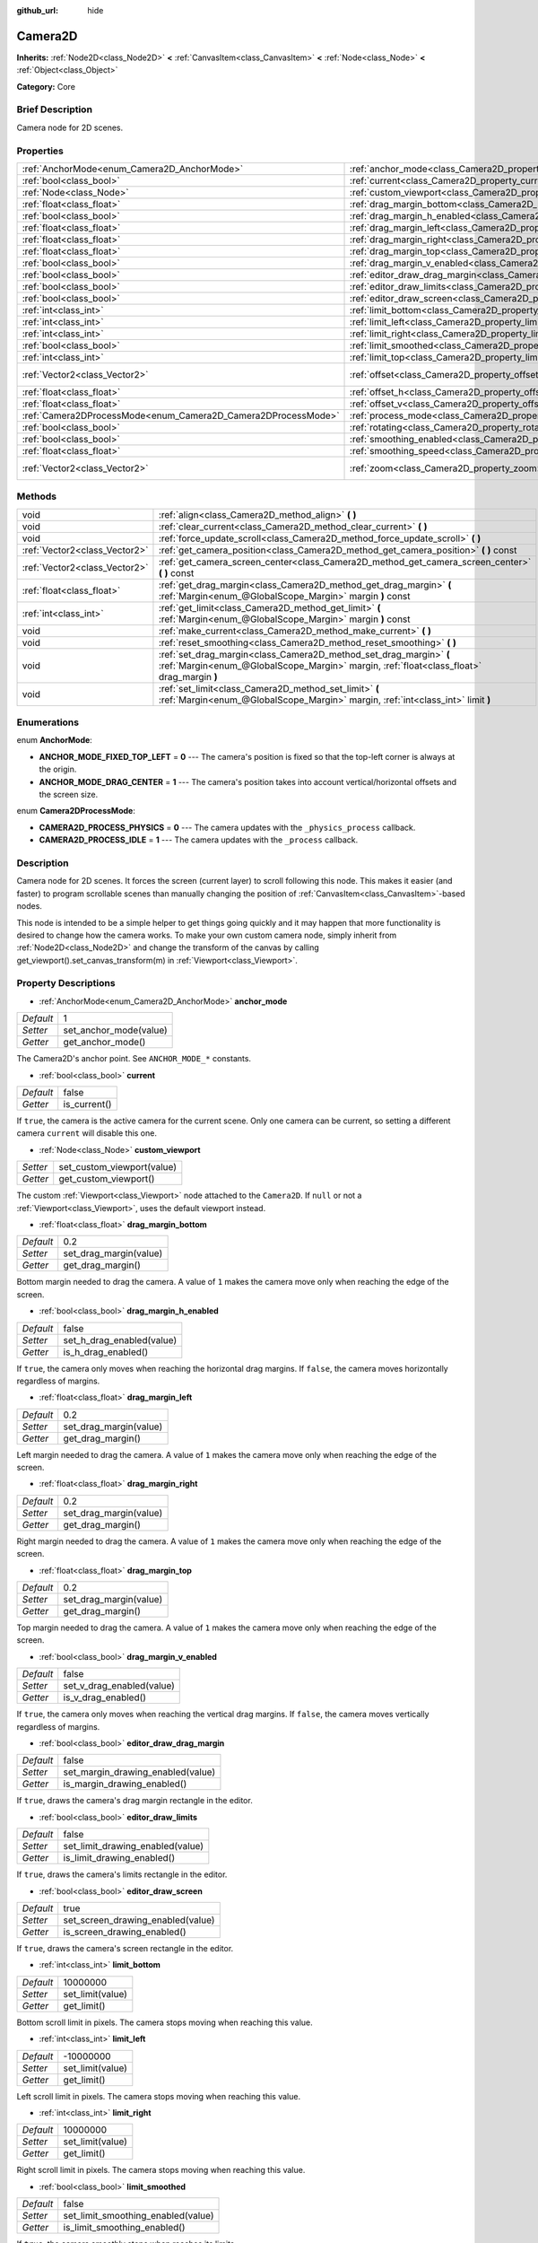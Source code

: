 :github_url: hide

.. Generated automatically by doc/tools/makerst.py in Godot's source tree.
.. DO NOT EDIT THIS FILE, but the Camera2D.xml source instead.
.. The source is found in doc/classes or modules/<name>/doc_classes.

.. _class_Camera2D:

Camera2D
========

**Inherits:** :ref:`Node2D<class_Node2D>` **<** :ref:`CanvasItem<class_CanvasItem>` **<** :ref:`Node<class_Node>` **<** :ref:`Object<class_Object>`

**Category:** Core

Brief Description
-----------------

Camera node for 2D scenes.

Properties
----------

+---------------------------------------------------------------+---------------------------------------------------------------------------------+-----------------+
| :ref:`AnchorMode<enum_Camera2D_AnchorMode>`                   | :ref:`anchor_mode<class_Camera2D_property_anchor_mode>`                         | 1               |
+---------------------------------------------------------------+---------------------------------------------------------------------------------+-----------------+
| :ref:`bool<class_bool>`                                       | :ref:`current<class_Camera2D_property_current>`                                 | false           |
+---------------------------------------------------------------+---------------------------------------------------------------------------------+-----------------+
| :ref:`Node<class_Node>`                                       | :ref:`custom_viewport<class_Camera2D_property_custom_viewport>`                 |                 |
+---------------------------------------------------------------+---------------------------------------------------------------------------------+-----------------+
| :ref:`float<class_float>`                                     | :ref:`drag_margin_bottom<class_Camera2D_property_drag_margin_bottom>`           | 0.2             |
+---------------------------------------------------------------+---------------------------------------------------------------------------------+-----------------+
| :ref:`bool<class_bool>`                                       | :ref:`drag_margin_h_enabled<class_Camera2D_property_drag_margin_h_enabled>`     | false           |
+---------------------------------------------------------------+---------------------------------------------------------------------------------+-----------------+
| :ref:`float<class_float>`                                     | :ref:`drag_margin_left<class_Camera2D_property_drag_margin_left>`               | 0.2             |
+---------------------------------------------------------------+---------------------------------------------------------------------------------+-----------------+
| :ref:`float<class_float>`                                     | :ref:`drag_margin_right<class_Camera2D_property_drag_margin_right>`             | 0.2             |
+---------------------------------------------------------------+---------------------------------------------------------------------------------+-----------------+
| :ref:`float<class_float>`                                     | :ref:`drag_margin_top<class_Camera2D_property_drag_margin_top>`                 | 0.2             |
+---------------------------------------------------------------+---------------------------------------------------------------------------------+-----------------+
| :ref:`bool<class_bool>`                                       | :ref:`drag_margin_v_enabled<class_Camera2D_property_drag_margin_v_enabled>`     | false           |
+---------------------------------------------------------------+---------------------------------------------------------------------------------+-----------------+
| :ref:`bool<class_bool>`                                       | :ref:`editor_draw_drag_margin<class_Camera2D_property_editor_draw_drag_margin>` | false           |
+---------------------------------------------------------------+---------------------------------------------------------------------------------+-----------------+
| :ref:`bool<class_bool>`                                       | :ref:`editor_draw_limits<class_Camera2D_property_editor_draw_limits>`           | false           |
+---------------------------------------------------------------+---------------------------------------------------------------------------------+-----------------+
| :ref:`bool<class_bool>`                                       | :ref:`editor_draw_screen<class_Camera2D_property_editor_draw_screen>`           | true            |
+---------------------------------------------------------------+---------------------------------------------------------------------------------+-----------------+
| :ref:`int<class_int>`                                         | :ref:`limit_bottom<class_Camera2D_property_limit_bottom>`                       | 10000000        |
+---------------------------------------------------------------+---------------------------------------------------------------------------------+-----------------+
| :ref:`int<class_int>`                                         | :ref:`limit_left<class_Camera2D_property_limit_left>`                           | -10000000       |
+---------------------------------------------------------------+---------------------------------------------------------------------------------+-----------------+
| :ref:`int<class_int>`                                         | :ref:`limit_right<class_Camera2D_property_limit_right>`                         | 10000000        |
+---------------------------------------------------------------+---------------------------------------------------------------------------------+-----------------+
| :ref:`bool<class_bool>`                                       | :ref:`limit_smoothed<class_Camera2D_property_limit_smoothed>`                   | false           |
+---------------------------------------------------------------+---------------------------------------------------------------------------------+-----------------+
| :ref:`int<class_int>`                                         | :ref:`limit_top<class_Camera2D_property_limit_top>`                             | -10000000       |
+---------------------------------------------------------------+---------------------------------------------------------------------------------+-----------------+
| :ref:`Vector2<class_Vector2>`                                 | :ref:`offset<class_Camera2D_property_offset>`                                   | Vector2( 0, 0 ) |
+---------------------------------------------------------------+---------------------------------------------------------------------------------+-----------------+
| :ref:`float<class_float>`                                     | :ref:`offset_h<class_Camera2D_property_offset_h>`                               | 0.0             |
+---------------------------------------------------------------+---------------------------------------------------------------------------------+-----------------+
| :ref:`float<class_float>`                                     | :ref:`offset_v<class_Camera2D_property_offset_v>`                               | 0.0             |
+---------------------------------------------------------------+---------------------------------------------------------------------------------+-----------------+
| :ref:`Camera2DProcessMode<enum_Camera2D_Camera2DProcessMode>` | :ref:`process_mode<class_Camera2D_property_process_mode>`                       | 1               |
+---------------------------------------------------------------+---------------------------------------------------------------------------------+-----------------+
| :ref:`bool<class_bool>`                                       | :ref:`rotating<class_Camera2D_property_rotating>`                               | false           |
+---------------------------------------------------------------+---------------------------------------------------------------------------------+-----------------+
| :ref:`bool<class_bool>`                                       | :ref:`smoothing_enabled<class_Camera2D_property_smoothing_enabled>`             | false           |
+---------------------------------------------------------------+---------------------------------------------------------------------------------+-----------------+
| :ref:`float<class_float>`                                     | :ref:`smoothing_speed<class_Camera2D_property_smoothing_speed>`                 | 5.0             |
+---------------------------------------------------------------+---------------------------------------------------------------------------------+-----------------+
| :ref:`Vector2<class_Vector2>`                                 | :ref:`zoom<class_Camera2D_property_zoom>`                                       | Vector2( 1, 1 ) |
+---------------------------------------------------------------+---------------------------------------------------------------------------------+-----------------+

Methods
-------

+-------------------------------+-----------------------------------------------------------------------------------------------------------------------------------------------------------------+
| void                          | :ref:`align<class_Camera2D_method_align>` **(** **)**                                                                                                           |
+-------------------------------+-----------------------------------------------------------------------------------------------------------------------------------------------------------------+
| void                          | :ref:`clear_current<class_Camera2D_method_clear_current>` **(** **)**                                                                                           |
+-------------------------------+-----------------------------------------------------------------------------------------------------------------------------------------------------------------+
| void                          | :ref:`force_update_scroll<class_Camera2D_method_force_update_scroll>` **(** **)**                                                                               |
+-------------------------------+-----------------------------------------------------------------------------------------------------------------------------------------------------------------+
| :ref:`Vector2<class_Vector2>` | :ref:`get_camera_position<class_Camera2D_method_get_camera_position>` **(** **)** const                                                                         |
+-------------------------------+-----------------------------------------------------------------------------------------------------------------------------------------------------------------+
| :ref:`Vector2<class_Vector2>` | :ref:`get_camera_screen_center<class_Camera2D_method_get_camera_screen_center>` **(** **)** const                                                               |
+-------------------------------+-----------------------------------------------------------------------------------------------------------------------------------------------------------------+
| :ref:`float<class_float>`     | :ref:`get_drag_margin<class_Camera2D_method_get_drag_margin>` **(** :ref:`Margin<enum_@GlobalScope_Margin>` margin **)** const                                  |
+-------------------------------+-----------------------------------------------------------------------------------------------------------------------------------------------------------------+
| :ref:`int<class_int>`         | :ref:`get_limit<class_Camera2D_method_get_limit>` **(** :ref:`Margin<enum_@GlobalScope_Margin>` margin **)** const                                              |
+-------------------------------+-----------------------------------------------------------------------------------------------------------------------------------------------------------------+
| void                          | :ref:`make_current<class_Camera2D_method_make_current>` **(** **)**                                                                                             |
+-------------------------------+-----------------------------------------------------------------------------------------------------------------------------------------------------------------+
| void                          | :ref:`reset_smoothing<class_Camera2D_method_reset_smoothing>` **(** **)**                                                                                       |
+-------------------------------+-----------------------------------------------------------------------------------------------------------------------------------------------------------------+
| void                          | :ref:`set_drag_margin<class_Camera2D_method_set_drag_margin>` **(** :ref:`Margin<enum_@GlobalScope_Margin>` margin, :ref:`float<class_float>` drag_margin **)** |
+-------------------------------+-----------------------------------------------------------------------------------------------------------------------------------------------------------------+
| void                          | :ref:`set_limit<class_Camera2D_method_set_limit>` **(** :ref:`Margin<enum_@GlobalScope_Margin>` margin, :ref:`int<class_int>` limit **)**                       |
+-------------------------------+-----------------------------------------------------------------------------------------------------------------------------------------------------------------+

Enumerations
------------

.. _enum_Camera2D_AnchorMode:

.. _class_Camera2D_constant_ANCHOR_MODE_FIXED_TOP_LEFT:

.. _class_Camera2D_constant_ANCHOR_MODE_DRAG_CENTER:

enum **AnchorMode**:

- **ANCHOR_MODE_FIXED_TOP_LEFT** = **0** --- The camera's position is fixed so that the top-left corner is always at the origin.

- **ANCHOR_MODE_DRAG_CENTER** = **1** --- The camera's position takes into account vertical/horizontal offsets and the screen size.

.. _enum_Camera2D_Camera2DProcessMode:

.. _class_Camera2D_constant_CAMERA2D_PROCESS_PHYSICS:

.. _class_Camera2D_constant_CAMERA2D_PROCESS_IDLE:

enum **Camera2DProcessMode**:

- **CAMERA2D_PROCESS_PHYSICS** = **0** --- The camera updates with the ``_physics_process`` callback.

- **CAMERA2D_PROCESS_IDLE** = **1** --- The camera updates with the ``_process`` callback.

Description
-----------

Camera node for 2D scenes. It forces the screen (current layer) to scroll following this node. This makes it easier (and faster) to program scrollable scenes than manually changing the position of :ref:`CanvasItem<class_CanvasItem>`-based nodes.

This node is intended to be a simple helper to get things going quickly and it may happen that more functionality is desired to change how the camera works. To make your own custom camera node, simply inherit from :ref:`Node2D<class_Node2D>` and change the transform of the canvas by calling get_viewport().set_canvas_transform(m) in :ref:`Viewport<class_Viewport>`.

Property Descriptions
---------------------

.. _class_Camera2D_property_anchor_mode:

- :ref:`AnchorMode<enum_Camera2D_AnchorMode>` **anchor_mode**

+-----------+------------------------+
| *Default* | 1                      |
+-----------+------------------------+
| *Setter*  | set_anchor_mode(value) |
+-----------+------------------------+
| *Getter*  | get_anchor_mode()      |
+-----------+------------------------+

The Camera2D's anchor point. See ``ANCHOR_MODE_*`` constants.

.. _class_Camera2D_property_current:

- :ref:`bool<class_bool>` **current**

+-----------+--------------+
| *Default* | false        |
+-----------+--------------+
| *Getter*  | is_current() |
+-----------+--------------+

If ``true``, the camera is the active camera for the current scene. Only one camera can be current, so setting a different camera ``current`` will disable this one.

.. _class_Camera2D_property_custom_viewport:

- :ref:`Node<class_Node>` **custom_viewport**

+----------+----------------------------+
| *Setter* | set_custom_viewport(value) |
+----------+----------------------------+
| *Getter* | get_custom_viewport()      |
+----------+----------------------------+

The custom :ref:`Viewport<class_Viewport>` node attached to the ``Camera2D``. If ``null`` or not a :ref:`Viewport<class_Viewport>`, uses the default viewport instead.

.. _class_Camera2D_property_drag_margin_bottom:

- :ref:`float<class_float>` **drag_margin_bottom**

+-----------+------------------------+
| *Default* | 0.2                    |
+-----------+------------------------+
| *Setter*  | set_drag_margin(value) |
+-----------+------------------------+
| *Getter*  | get_drag_margin()      |
+-----------+------------------------+

Bottom margin needed to drag the camera. A value of ``1`` makes the camera move only when reaching the edge of the screen.

.. _class_Camera2D_property_drag_margin_h_enabled:

- :ref:`bool<class_bool>` **drag_margin_h_enabled**

+-----------+---------------------------+
| *Default* | false                     |
+-----------+---------------------------+
| *Setter*  | set_h_drag_enabled(value) |
+-----------+---------------------------+
| *Getter*  | is_h_drag_enabled()       |
+-----------+---------------------------+

If ``true``, the camera only moves when reaching the horizontal drag margins. If ``false``, the camera moves horizontally regardless of margins.

.. _class_Camera2D_property_drag_margin_left:

- :ref:`float<class_float>` **drag_margin_left**

+-----------+------------------------+
| *Default* | 0.2                    |
+-----------+------------------------+
| *Setter*  | set_drag_margin(value) |
+-----------+------------------------+
| *Getter*  | get_drag_margin()      |
+-----------+------------------------+

Left margin needed to drag the camera. A value of ``1`` makes the camera move only when reaching the edge of the screen.

.. _class_Camera2D_property_drag_margin_right:

- :ref:`float<class_float>` **drag_margin_right**

+-----------+------------------------+
| *Default* | 0.2                    |
+-----------+------------------------+
| *Setter*  | set_drag_margin(value) |
+-----------+------------------------+
| *Getter*  | get_drag_margin()      |
+-----------+------------------------+

Right margin needed to drag the camera. A value of ``1`` makes the camera move only when reaching the edge of the screen.

.. _class_Camera2D_property_drag_margin_top:

- :ref:`float<class_float>` **drag_margin_top**

+-----------+------------------------+
| *Default* | 0.2                    |
+-----------+------------------------+
| *Setter*  | set_drag_margin(value) |
+-----------+------------------------+
| *Getter*  | get_drag_margin()      |
+-----------+------------------------+

Top margin needed to drag the camera. A value of ``1`` makes the camera move only when reaching the edge of the screen.

.. _class_Camera2D_property_drag_margin_v_enabled:

- :ref:`bool<class_bool>` **drag_margin_v_enabled**

+-----------+---------------------------+
| *Default* | false                     |
+-----------+---------------------------+
| *Setter*  | set_v_drag_enabled(value) |
+-----------+---------------------------+
| *Getter*  | is_v_drag_enabled()       |
+-----------+---------------------------+

If ``true``, the camera only moves when reaching the vertical drag margins. If ``false``, the camera moves vertically regardless of margins.

.. _class_Camera2D_property_editor_draw_drag_margin:

- :ref:`bool<class_bool>` **editor_draw_drag_margin**

+-----------+-----------------------------------+
| *Default* | false                             |
+-----------+-----------------------------------+
| *Setter*  | set_margin_drawing_enabled(value) |
+-----------+-----------------------------------+
| *Getter*  | is_margin_drawing_enabled()       |
+-----------+-----------------------------------+

If ``true``, draws the camera's drag margin rectangle in the editor.

.. _class_Camera2D_property_editor_draw_limits:

- :ref:`bool<class_bool>` **editor_draw_limits**

+-----------+----------------------------------+
| *Default* | false                            |
+-----------+----------------------------------+
| *Setter*  | set_limit_drawing_enabled(value) |
+-----------+----------------------------------+
| *Getter*  | is_limit_drawing_enabled()       |
+-----------+----------------------------------+

If ``true``, draws the camera's limits rectangle in the editor.

.. _class_Camera2D_property_editor_draw_screen:

- :ref:`bool<class_bool>` **editor_draw_screen**

+-----------+-----------------------------------+
| *Default* | true                              |
+-----------+-----------------------------------+
| *Setter*  | set_screen_drawing_enabled(value) |
+-----------+-----------------------------------+
| *Getter*  | is_screen_drawing_enabled()       |
+-----------+-----------------------------------+

If ``true``, draws the camera's screen rectangle in the editor.

.. _class_Camera2D_property_limit_bottom:

- :ref:`int<class_int>` **limit_bottom**

+-----------+------------------+
| *Default* | 10000000         |
+-----------+------------------+
| *Setter*  | set_limit(value) |
+-----------+------------------+
| *Getter*  | get_limit()      |
+-----------+------------------+

Bottom scroll limit in pixels. The camera stops moving when reaching this value.

.. _class_Camera2D_property_limit_left:

- :ref:`int<class_int>` **limit_left**

+-----------+------------------+
| *Default* | -10000000        |
+-----------+------------------+
| *Setter*  | set_limit(value) |
+-----------+------------------+
| *Getter*  | get_limit()      |
+-----------+------------------+

Left scroll limit in pixels. The camera stops moving when reaching this value.

.. _class_Camera2D_property_limit_right:

- :ref:`int<class_int>` **limit_right**

+-----------+------------------+
| *Default* | 10000000         |
+-----------+------------------+
| *Setter*  | set_limit(value) |
+-----------+------------------+
| *Getter*  | get_limit()      |
+-----------+------------------+

Right scroll limit in pixels. The camera stops moving when reaching this value.

.. _class_Camera2D_property_limit_smoothed:

- :ref:`bool<class_bool>` **limit_smoothed**

+-----------+------------------------------------+
| *Default* | false                              |
+-----------+------------------------------------+
| *Setter*  | set_limit_smoothing_enabled(value) |
+-----------+------------------------------------+
| *Getter*  | is_limit_smoothing_enabled()       |
+-----------+------------------------------------+

If ``true``, the camera smoothly stops when reaches its limits.

.. _class_Camera2D_property_limit_top:

- :ref:`int<class_int>` **limit_top**

+-----------+------------------+
| *Default* | -10000000        |
+-----------+------------------+
| *Setter*  | set_limit(value) |
+-----------+------------------+
| *Getter*  | get_limit()      |
+-----------+------------------+

Top scroll limit in pixels. The camera stops moving when reaching this value.

.. _class_Camera2D_property_offset:

- :ref:`Vector2<class_Vector2>` **offset**

+-----------+-------------------+
| *Default* | Vector2( 0, 0 )   |
+-----------+-------------------+
| *Setter*  | set_offset(value) |
+-----------+-------------------+
| *Getter*  | get_offset()      |
+-----------+-------------------+

The camera's offset, useful for looking around or camera shake animations.

.. _class_Camera2D_property_offset_h:

- :ref:`float<class_float>` **offset_h**

+-----------+---------------------+
| *Default* | 0.0                 |
+-----------+---------------------+
| *Setter*  | set_h_offset(value) |
+-----------+---------------------+
| *Getter*  | get_h_offset()      |
+-----------+---------------------+

The horizontal offset of the camera, relative to the drag margins.

**Note:** Offset H is used only to force offset relative to margins. It's not updated in any way if drag margins are enabled and can be used to set initial offset.

.. _class_Camera2D_property_offset_v:

- :ref:`float<class_float>` **offset_v**

+-----------+---------------------+
| *Default* | 0.0                 |
+-----------+---------------------+
| *Setter*  | set_v_offset(value) |
+-----------+---------------------+
| *Getter*  | get_v_offset()      |
+-----------+---------------------+

The vertical offset of the camera, relative to the drag margins.

**Note:** Used the same as :ref:`offset_h<class_Camera2D_property_offset_h>`.

.. _class_Camera2D_property_process_mode:

- :ref:`Camera2DProcessMode<enum_Camera2D_Camera2DProcessMode>` **process_mode**

+-----------+-------------------------+
| *Default* | 1                       |
+-----------+-------------------------+
| *Setter*  | set_process_mode(value) |
+-----------+-------------------------+
| *Getter*  | get_process_mode()      |
+-----------+-------------------------+

The camera's process callback. See :ref:`Camera2DProcessMode<enum_Camera2D_Camera2DProcessMode>`.

.. _class_Camera2D_property_rotating:

- :ref:`bool<class_bool>` **rotating**

+-----------+---------------------+
| *Default* | false               |
+-----------+---------------------+
| *Setter*  | set_rotating(value) |
+-----------+---------------------+
| *Getter*  | is_rotating()       |
+-----------+---------------------+

If ``true``, the camera rotates with the target.

.. _class_Camera2D_property_smoothing_enabled:

- :ref:`bool<class_bool>` **smoothing_enabled**

+-----------+------------------------------------+
| *Default* | false                              |
+-----------+------------------------------------+
| *Setter*  | set_enable_follow_smoothing(value) |
+-----------+------------------------------------+
| *Getter*  | is_follow_smoothing_enabled()      |
+-----------+------------------------------------+

If ``true``, the camera smoothly moves towards the target at :ref:`smoothing_speed<class_Camera2D_property_smoothing_speed>`.

.. _class_Camera2D_property_smoothing_speed:

- :ref:`float<class_float>` **smoothing_speed**

+-----------+-----------------------------+
| *Default* | 5.0                         |
+-----------+-----------------------------+
| *Setter*  | set_follow_smoothing(value) |
+-----------+-----------------------------+
| *Getter*  | get_follow_smoothing()      |
+-----------+-----------------------------+

Speed in pixels per second of the camera's smoothing effect when :ref:`smoothing_enabled<class_Camera2D_property_smoothing_enabled>` is ``true``.

.. _class_Camera2D_property_zoom:

- :ref:`Vector2<class_Vector2>` **zoom**

+-----------+-----------------+
| *Default* | Vector2( 1, 1 ) |
+-----------+-----------------+
| *Setter*  | set_zoom(value) |
+-----------+-----------------+
| *Getter*  | get_zoom()      |
+-----------+-----------------+

The camera's zoom relative to the viewport. Values larger than ``Vector2(1, 1)`` zoom out and smaller values zoom in. For an example, use ``Vector2(0.5, 0.5)`` for a 2× zoom-in, and ``Vector2(4, 4)`` for a 4× zoom-out.

Method Descriptions
-------------------

.. _class_Camera2D_method_align:

- void **align** **(** **)**

Aligns the camera to the tracked node.

.. _class_Camera2D_method_clear_current:

- void **clear_current** **(** **)**

Removes any ``Camera2D`` from the ancestor :ref:`Viewport<class_Viewport>`'s internal currently-assigned camera.

.. _class_Camera2D_method_force_update_scroll:

- void **force_update_scroll** **(** **)**

Forces the camera to update scroll immediately.

.. _class_Camera2D_method_get_camera_position:

- :ref:`Vector2<class_Vector2>` **get_camera_position** **(** **)** const

Returns the camera position.

.. _class_Camera2D_method_get_camera_screen_center:

- :ref:`Vector2<class_Vector2>` **get_camera_screen_center** **(** **)** const

Returns the location of the ``Camera2D``'s screen-center, relative to the origin.

.. _class_Camera2D_method_get_drag_margin:

- :ref:`float<class_float>` **get_drag_margin** **(** :ref:`Margin<enum_@GlobalScope_Margin>` margin **)** const

Returns the specified margin. See also :ref:`drag_margin_bottom<class_Camera2D_property_drag_margin_bottom>`, :ref:`drag_margin_top<class_Camera2D_property_drag_margin_top>`, :ref:`drag_margin_left<class_Camera2D_property_drag_margin_left>`, and :ref:`drag_margin_right<class_Camera2D_property_drag_margin_right>`.

.. _class_Camera2D_method_get_limit:

- :ref:`int<class_int>` **get_limit** **(** :ref:`Margin<enum_@GlobalScope_Margin>` margin **)** const

Returns the specified camera limit. See also :ref:`limit_bottom<class_Camera2D_property_limit_bottom>`, :ref:`limit_top<class_Camera2D_property_limit_top>`, :ref:`limit_left<class_Camera2D_property_limit_left>`, and :ref:`limit_right<class_Camera2D_property_limit_right>`.

.. _class_Camera2D_method_make_current:

- void **make_current** **(** **)**

Make this the current 2D camera for the scene (viewport and layer), in case there are many cameras in the scene.

.. _class_Camera2D_method_reset_smoothing:

- void **reset_smoothing** **(** **)**

Sets the camera's position immediately to its current smoothing destination.

This has no effect if smoothing is disabled.

.. _class_Camera2D_method_set_drag_margin:

- void **set_drag_margin** **(** :ref:`Margin<enum_@GlobalScope_Margin>` margin, :ref:`float<class_float>` drag_margin **)**

Sets the specified margin. See also :ref:`drag_margin_bottom<class_Camera2D_property_drag_margin_bottom>`, :ref:`drag_margin_top<class_Camera2D_property_drag_margin_top>`, :ref:`drag_margin_left<class_Camera2D_property_drag_margin_left>`, and :ref:`drag_margin_right<class_Camera2D_property_drag_margin_right>`.

.. _class_Camera2D_method_set_limit:

- void **set_limit** **(** :ref:`Margin<enum_@GlobalScope_Margin>` margin, :ref:`int<class_int>` limit **)**

Sets the specified camera limit. See also :ref:`limit_bottom<class_Camera2D_property_limit_bottom>`, :ref:`limit_top<class_Camera2D_property_limit_top>`, :ref:`limit_left<class_Camera2D_property_limit_left>`, and :ref:`limit_right<class_Camera2D_property_limit_right>`.

